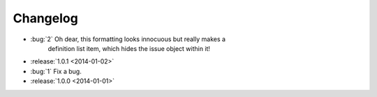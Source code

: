 =========
Changelog
=========

* :bug:`2` Oh dear, this formatting looks innocuous but really makes a
   definition list item, which hides the issue object within it!
* :release:`1.0.1 <2014-01-02>`
* :bug:`1` Fix a bug.
* :release:`1.0.0 <2014-01-01>`
